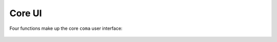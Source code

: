 Core UI
=======

Four functions make up the core ``coma`` user interface:

    .. toctree::
        initiate
        register
        command
        forget
        wake
